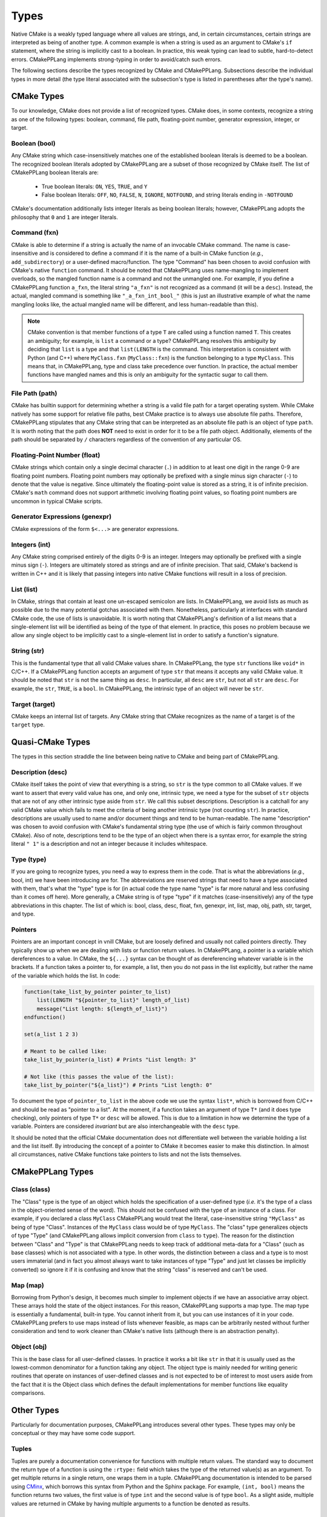 .. Copyright 2023 CMakePP
..
.. Licensed under the Apache License, Version 2.0 (the "License");
.. you may not use this file except in compliance with the License.
.. You may obtain a copy of the License at
..
.. http://www.apache.org/licenses/LICENSE-2.0
..
.. Unless required by applicable law or agreed to in writing, software
.. distributed under the License is distributed on an "AS IS" BASIS,
.. WITHOUT WARRANTIES OR CONDITIONS OF ANY KIND, either express or implied.
.. See the License for the specific language governing permissions and
.. limitations under the License.

.. _features-types:

*****
Types
*****

Native CMake is a weakly typed language where all values are strings, and, in
certain circumstances, certain strings are interpreted as being of another type.
A common example is when a string is used as an argument to CMake's ``if``
statement, where the string is implicitly cast to a boolean. In practice, this
weak typing can lead to subtle, hard-to-detect errors. CMakePPLang implements 
strong-typing in order to avoid/catch such errors.

The following sections describe the types recognized by CMake and CMakePPLang.
Subsections describe the individual types in more detail (the type 
literal associated with the subsection's type is listed in parentheses after 
the type's name).

.. _features-types-cmake:

CMake Types
===========

To our knowledge, CMake does not provide a list of recognized types. CMake 
does, in some contexts, recognize a string as one of the following types: 
boolean, command, file path, floating-point number, generator expression, 
integer, or target.

.. _features-types-cmake-bool:

Boolean (bool)
--------------

Any CMake string which case-insensitively matches one of the established 
boolean literals is deemed to be a boolean. The recognized boolean literals 
adopted by CMakePPLang are a subset of those recognized by CMake itself. The
list of CMakePPLang boolean literals are:

  * True boolean literals: ``ON``, ``YES``, ``TRUE``, and ``Y``

  * False boolean literals: ``OFF``, ``NO``, ``FALSE``, ``N``, ``IGNORE``,
    ``NOTFOUND``, and string literals ending in ``-NOTFOUND``

CMake's documentation additionally lists integer literals as being boolean
literals; however, CMakePPLang adopts the philosophy that ``0`` and 
``1`` are integer literals.

.. _features-types-cmake-fxn:

Command (fxn)
-------------

CMake is able to determine if a string is actually the name of an invocable
CMake command. The name is case-insensitive and is considered to define a
command if it is the name of a built-in CMake function (*e.g.*,
``add_subdirectory``) or a user-defined macro/function. The type "Command" has
been chosen to avoid confusion with CMake's native ``function`` command. It
should be noted that CMakePPLang uses name-mangling to implement 
overloads, so the mangled function name is a command and not the unmangled
one. For example, if you define a CMakePPLang function ``a_fxn``, the literal
string ``"a_fxn"`` is not recognized as a command (it will be a ``desc``).
Instead, the actual, mangled command is something like ``"_a_fxn_int_bool_"`` 
(this is just an illustrative example of what the name mangling looks like, the 
actual mangled name will be different, and less human-readable than this).

.. note::

   CMake convention is that member functions of a type ``T`` are called using a
   function named ``T``. This creates an ambiguity; for example, is ``list`` a
   command or a type? CMakePPLang resolves this ambiguity by deciding 
   that ``list`` is a type and that ``list(LENGTH`` is the command. This 
   interpretation is consistent with Python (and C++) where ``MyClass.fxn`` 
   (``MyClass::fxn``) is the function belonging to a type ``MyClass``. This 
   means that, in CMakePPLang, type and class take precedence over 
   function. In practice, the actual member functions have mangled names and 
   this is only an ambiguity for the syntactic sugar to call them.

.. _features-types-cmake-path:

File Path (path)
----------------

CMake has builtin support for determining whether a string is a valid file path
for a target operating system. While CMake natively has some support for
relative file paths, best CMake practice is to always use absolute file paths.
Therefore, CMakePPLang stipulates that any CMake string that can be 
interpreted as an absolute file path is an object of type ``path``. It is 
worth noting that the path does **NOT** need to exist in order for it to be a 
file path object. Additionally, elements of the path should be separated by 
``/`` characters regardless of the convention of any particular OS.

.. _features-types-cmake-float:

Floating-Point Number (float)
-----------------------------

CMake strings which contain only a single decimal character (``.``) in addition
to at least one digit in the range 0-9 are floating point numbers. Floating
point numbers may optionally be prefixed with a single minus sign character
(``-``) to denote that the value is negative. Since ultimately the
floating-point value is stored as a string, it is of infinite precision. 
CMake's ``math`` command does not support arithmetic involving floating point 
values, so floating point numbers are uncommon in typical CMake scripts.

.. _features-types-cmake-genexpr:

Generator Expressions (genexpr)
-------------------------------

.. TODO Expand this section

CMake expressions of the form ``$<...>`` are generator expressions.

.. _features-types-cmake-int:

Integers (int)
--------------

Any CMake string comprised entirely of the digits 0-9 is an integer. Integers
may optionally be prefixed with a single minus sign (``-``). Integers are
ultimately stored as strings and are of infinite precision. That said,
CMake's backend is written in C++ and it is likely that passing integers into 
native CMake functions will result in a loss of precision.

.. _features-types-cmake-list:

List (list)
-----------

In CMake, strings that contain at least one un-escaped semicolon are lists. In
CMakePPLang, we avoid lists as much as possible due to the many potential
gotchas associated with them. Nonetheless, particularly at interfaces with 
standard CMake code, the use of lists is unavoidable. It is worth noting that 
CMakePPLang's definition of a list means that a single-element list will be 
identified as being of the type of that element. In practice, this poses no 
problem because we allow any single object to be implicitly cast to a 
single-element list in order to satisfy a function's signature.

.. _features-types-cmake-str:

String (str)
------------

This is the fundamental type that all valid CMake values share. In CMakePPLang,
the type ``str`` functions like ``void*`` in C/C++. If a CMakePPLang 
function accepts an argument of type ``str`` that means it accepts any valid 
CMake value. It should be noted that ``str`` is not the same thing as ``desc``.
In particular, all ``desc`` are ``str``, but not all ``str`` are ``desc``. For 
example, the ``str``, ``TRUE``, is a ``bool``. In CMakePPLang, the 
intrinsic type of an object will never be ``str``.

.. _features-types-cmake-target:

Target (target)
---------------

CMake keeps an internal list of targets. Any CMake string that CMake recognizes
as the name of a target is of the ``target`` type.

.. _features-types-quasi-cmake:

Quasi-CMake Types
=================

The types in this section straddle the line between being native to CMake
and being part of CMakePPLang.

.. _features-types-quasi-cmake-desc:

Description (desc)
------------------

CMake itself takes the point of view that everything is a string, so ``str`` is
the type common to all CMake values. If we want to assert that every valid 
value has one, and only one, intrinsic type, we need a type for the subset of 
``str`` objects that are not of any other intrinsic type aside from ``str``. 
We call this subset descriptions. Description is a catchall for any valid 
CMake value which fails to meet the criteria of being another intrinsic type 
(not counting ``str``). In practice, descriptions are usually used to name 
and/or document things and tend to be human-readable. The name "description" 
was chosen to avoid confusion with CMake's fundamental string type (the use of 
which is fairly common throughout CMake). Also of note, descriptions tend to 
be the type of an object when there is a syntax error, for example the string 
literal ``" 1"`` is a description and not an integer because it includes 
whitespace.

.. _features-types-quasi-cmake-type:

Type (type)
-----------

If you are going to recognize types, you need a way to express them in the code.
That is what the abbreviations (*e.g.*, bool, int) we have been introducing are
for. The abbreviations are reserved strings that need to have a type associated
with them, that's what the "type" type is for (in actual code the type name
"type" is far more natural and less confusing than it comes off here). More
generally, a CMake string is of type "type" if it matches (case-insensitively)
any of the type abbreviations in this chapter. The list of which is: bool, 
class, desc, float, fxn, genexpr, int, list, map, obj, path, str, target, and 
type.

.. _features-types-other-pointer:

Pointers
--------

Pointers are an important concept in vnill CMake, but
are loosely defined and usually not called pointers directly.
They typically show up when we are dealing with lists
or function return values. In CMakePPLang, a pointer is
a variable which dereferences to a value. In CMake, the ``${...}`` syntax can
be thought of as dereferencing whatever variable is in the brackets. If a
function takes a pointer to, for example, a list, then you do not pass in the
list explicitly, but rather the name of the variable which holds the list. In
code:

.. code-block:: cmake

   function(take_list_by_pointer pointer_to_list)
       list(LENGTH "${pointer_to_list}" length_of_list)
       message("List length: ${length_of_list}")
   endfunction()

   set(a_list 1 2 3)

   # Meant to be called like:
   take_list_by_pointer(a_list) # Prints "List length: 3"

   # Not like (this passes the value of the list):
   take_list_by_pointer("${a_list}") # Prints "List length: 0"

To document the type of ``pointer_to_list`` in the above code we use the syntax
``list*``, which is borrowed from C/C++ and should be read as "pointer to a
list". At the moment, if a function takes an argument of type ``T*`` (and it
does type checking), only pointers of type ``T*`` or ``desc`` will be allowed.
This is due to a limitation in how we determine the type of a variable.
Pointers are considered *invariant* but are also interchangeable with the
``desc`` type.

It should be noted that the official CMake documentation does not differentiate
well between the variable holding a list and the list itself. By introducing
the concept of a pointer to CMake it becomes easier to make this distinction.
In almost all circumstances, native CMake functions take pointers to lists and
not the lists themselves.

.. _features-types-cmakepp:

CMakePPLang Types
=================

.. _features-types-cmakepp-class:

Class (class)
-------------

The "Class" type is the type of an object which holds the specification of a
user-defined type (*i.e.* it's the type of a class in the object-oriented sense
of the word). This should not be confused with the type of an instance of a
class. For example, if you declared a class ``MyClass`` CMakePPLang would treat
the literal, case-insensitive string ``"MyClass"`` as being of
type "Class". Instances of the ``MyClass`` class would be of type ``MyClass``.
The "class" type generalizes objects of type "Type" (and CMakePPLang 
allows implicit conversion from ``class`` to ``type``). The reason for the 
distinction between "Class" and "Type" is that CMakePPLang needs to keep track
of additional meta-data for a "Class" (such as base classes) which is not 
associated with a type. In other words, the distinction between a class and a 
type is to most users immaterial (and in fact you almost always want to take 
instances of type "Type" and just let classes be implicitly converted) so 
ignore it if it is confusing and know that the string "class" is reserved 
and can't be used.

.. _features-types-cmakepp-map:

Map (map)
---------

Borrowing from Python's design, it becomes much simpler to implement objects if
we have an associative array object. These arrays hold the state of the object
instances. For this reason, CMakePPLang supports a map type. The map 
type is essentially a fundamental, built-in type. You cannot inherit from it,
but you can use instances of it in your code. CMakePPLang prefers to 
use maps instead of lists whenever feasible, as maps can be arbitrarily nested 
without further consideration and tend to work cleaner than CMake's native 
lists (although there is an abstraction penalty).

.. _features-types-cmakepp-obj:

Object (obj)
------------

This is the base class for all user-defined classes. In practice it works a bit
like ``str`` in that it is usually used as the lowest-common denominator for a
function taking any object. The object type is mainly needed for writing 
generic routines that operate on instances of user-defined classes and is not
expected to be of interest to most users aside from the fact that it is the
Object class which defines the default implementations for member functions like
equality comparisons.

.. _features-types-other:

Other Types
===========

Particularly for documentation purposes, CMakePPLang introduces 
several other types. These types may only be conceptual or they may have some 
code support.

.. _features-types-other-tuple:

Tuples
------

Tuples are purely a documentation convenience for functions with multiple 
return values. The standard way to document the return type of a function is 
using the ``:rtype:`` field which takes the type of the returned value(s) as 
an argument. To get multiple returns in a single return, one wraps them in a 
tuple. CMakePPLang documentation is intended to be parsed using
`CMinx <https://github.com/CMakePP/CMinx.git>`__, which borrows this syntax
from Python and the Sphinx package. For example, ``(int, bool)`` means the
function returns two values, the first value is of type ``int`` and the second
value is of type ``bool``. As a slight aside, multiple values are returned in
CMake by having multiple arguments to a function be denoted as results.

.. _features-types-summary:

Summary
=======

The following UML diagram is intended to help summarize the type system of
CMakePPLang.

.. image:: type_relations.png

At the top, in blue, are the types native to CMake. For all intents and 
purposes they all derive from a single type, String. In the middle, in red, 
are the types native to CMakePPLang. Native CMakePPLang types derive 
from String as well, with "Class" also deriving from "Type". User-defined 
classes are symbolized by the green box at the bottom, all of which derive 
from "Object", and may have relationships among themselves as well.
